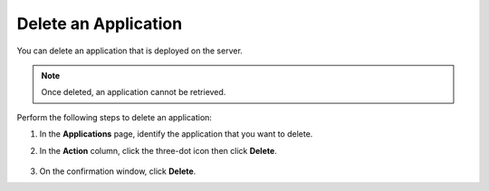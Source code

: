 Delete an Application
===================================================

You can delete an application that is deployed on the server.

.. note:: Once deleted, an application cannot be retrieved.

Perform the following steps to delete an application:

1. In the **Applications** page, identify the application that you want to
   delete.

#. In the **Action** column, click the three-dot icon then click **Delete**.

   .. figure:: images/delete_applications.png
      :scale: 70 %
      :alt: Delete an application

#. On the confirmation window, click **Delete**.

